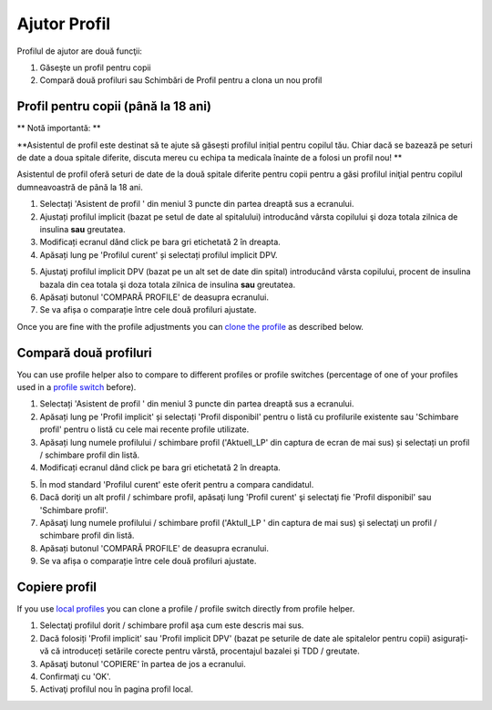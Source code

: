 Ajutor Profil
****************************************

Profilul de ajutor are două funcţii:

1. Găseşte un profil pentru copii
2. Compară două profiluri sau Schimbări de Profil pentru a clona un nou profil

Profil pentru copii (până la 18 ani)
=======================================

** Notă importantă: **

**Asistentul de profil este destinat să te ajute să găsești profilul inițial pentru copilul tău. Chiar dacă se bazează pe seturi de date a doua spitale diferite, discuta mereu cu echipa ta medicala înainte de a folosi un profil nou! **

Asistentul de profil oferă seturi de date de la două spitale diferite pentru copii pentru a găsi profilul iniţial pentru copilul dumneavoastră de până la 18 ani.

.. imagine:: ../images/ProfileHelperKids1.png
  :alt: Profilul Helper Kids 1

1. Selectați 'Asistent de profil ' din meniul 3 puncte din partea dreaptă sus a ecranului.
2. Ajustați profilul implicit (bazat pe setul de date al spitalului) introducând vârsta copilului şi doza totala zilnica de insulina **sau** greutatea.
3. Modificați ecranul dând click pe bara gri etichetată 2 în dreapta.
4. Apăsați lung pe 'Profilul curent' și selectați profilul implicit DPV.

.. imagine:: ../images/ProfileHelperKids2.png
  :alt: Profilul Helper Kids 2

5. Ajustaţi profilul implicit DPV (bazat pe un alt set de date din spital) introducând vârsta copilului, procent de insulina bazala din cea totala şi doza totala zilnica de insulina **sau** greutatea.
6. Apăsați butonul 'COMPARĂ PROFILE' de deasupra ecranului.
7. Se va afișa o comparație între cele două profiluri ajustate.

Once you are fine with the profile adjustments you can `clone the profile <../Configuration/profilehelper.html#clone-profile>`_ as described below.

Compară două profiluri
=======================================

You can use profile helper also to compare to different profiles or profile switches (percentage of one of your profiles used in a `profile switch <../Usage/Profiles.html>`_ before).

.. imagine:: ../images/ProfileHelper1.png
  :alt: Profile Helper 1

1. Selectați 'Asistent de profil ' din meniul 3 puncte din partea dreaptă sus a ecranului.
2. Apăsați lung pe 'Profil implicit' și selectați 'Profil disponibil' pentru o listă cu profilurile existente sau 'Schimbare profil' pentru o listă cu cele mai recente profile utilizate.
3. Apăsați lung numele profilului / schimbare profil ('Aktuell_LP' din captura de ecran de mai sus) și selectați un profil / schimbare profil din listă.
4. Modificați ecranul dând click pe bara gri etichetată 2 în dreapta.

.. imagine:: ../images/ProfileHelper2.png
  :alt: Profile Helper 2

5. În mod standard 'Profilul curent' este oferit pentru a compara candidatul. 
6. Dacă doriţi un alt profil / schimbare profil, apăsaţi lung 'Profil curent' şi selectaţi fie 'Profil disponibil' sau 'Schimbare profil'.
7. Apăsaţi lung numele profilului / schimbare profil ('Aktull_LP ' din captura de mai sus) şi selectaţi un profil / schimbare profil din listă.
8. Apăsați butonul 'COMPARĂ PROFILE' de deasupra ecranului.
9. Se va afișa o comparație între cele două profiluri ajustate.

Copiere profil
=======================================

If you use `local profiles <../Configuration/Config-Builder.html#local-profile>`_ you can clone a profile / profile switch directly from profile helper.

.. imagine:: ../images/ProfileHelperClone.png
  :alt: Profile Helper copiere profil / schimbare profil
  
1. Selectaţi profilul dorit / schimbare profil aşa cum este descris mai sus.
2. Dacă folosiți 'Profil implicit' sau 'Profil implicit DPV' (bazat pe seturile de date ale spitalelor pentru copii) asigurați-vă că introduceți setările corecte pentru vârstă, procentajul bazalei și TDD / greutate.
3. Apăsaţi butonul 'COPIERE' în partea de jos a ecranului.
4. Confirmaţi cu 'OK'.
5. Activaţi profilul nou în pagina profil local.
